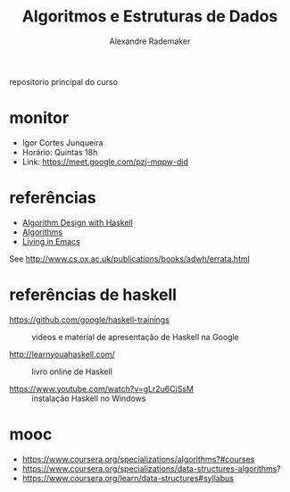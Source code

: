 #+title: Algoritmos e Estruturas de Dados
#+author: Alexandre Rademaker

repositorio principal do curso

* monitor

- Igor Cortes Junqueira
- Horário: Quintas 18h
- Link: https://meet.google.com/pzj-mqpw-did

* referências

- [[https://www.cambridge.org/core/books/algorithm-design-with-haskell/824BE0319E3762CE8BA5B1D91EEA3F52#fndtn-information][Algorithm Design with Haskell]]
- [[http://algorithmics.lsi.upc.edu/docs/Dasgupta-Papadimitriou-Vazirani.pdf][Algorithms]]
- [[http://www.carfield.com.hk/document/linux/emacs_tutorial.pdf][Living in Emacs]]

See http://www.cs.ox.ac.uk/publications/books/adwh/errata.html

* referências de haskell

- https://github.com/google/haskell-trainings :: videos e material de
     apresentação de Haskell na Google

- http://learnyouahaskell.com/ :: livro online de Haskell

- https://www.youtube.com/watch?v=gLr2u6CjSsM :: instalação Haskell no
     Windows

* mooc

- https://www.coursera.org/specializations/algorithms?#courses
- https://www.coursera.org/specializations/data-structures-algorithms?
- https://www.coursera.org/learn/data-structures#syllabus
